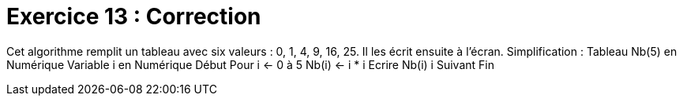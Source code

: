 :icons: font

= Exercice 13 : Correction

Cet algorithme remplit un tableau avec six valeurs : 0, 1, 4, 9, 16, 25.
Il les écrit ensuite à l’écran. Simplification :
Tableau Nb(5) en Numérique
Variable i en Numérique
Début
Pour i ← 0 à 5
 Nb(i) ← i * i
 Ecrire Nb(i)
i Suivant
Fin


